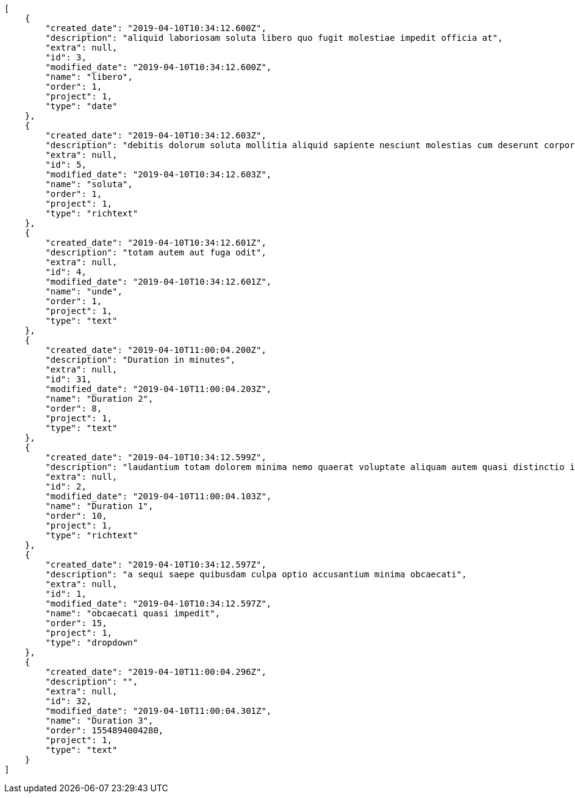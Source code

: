 [source,json]
----
[
    {
        "created_date": "2019-04-10T10:34:12.600Z",
        "description": "aliquid laboriosam soluta libero quo fugit molestiae impedit officia at",
        "extra": null,
        "id": 3,
        "modified_date": "2019-04-10T10:34:12.600Z",
        "name": "libero",
        "order": 1,
        "project": 1,
        "type": "date"
    },
    {
        "created_date": "2019-04-10T10:34:12.603Z",
        "description": "debitis dolorum soluta mollitia aliquid sapiente nesciunt molestias cum deserunt corporis officiis",
        "extra": null,
        "id": 5,
        "modified_date": "2019-04-10T10:34:12.603Z",
        "name": "soluta",
        "order": 1,
        "project": 1,
        "type": "richtext"
    },
    {
        "created_date": "2019-04-10T10:34:12.601Z",
        "description": "totam autem aut fuga odit",
        "extra": null,
        "id": 4,
        "modified_date": "2019-04-10T10:34:12.601Z",
        "name": "unde",
        "order": 1,
        "project": 1,
        "type": "text"
    },
    {
        "created_date": "2019-04-10T11:00:04.200Z",
        "description": "Duration in minutes",
        "extra": null,
        "id": 31,
        "modified_date": "2019-04-10T11:00:04.203Z",
        "name": "Duration 2",
        "order": 8,
        "project": 1,
        "type": "text"
    },
    {
        "created_date": "2019-04-10T10:34:12.599Z",
        "description": "laudantium totam dolorem minima nemo quaerat voluptate aliquam autem quasi distinctio inventore",
        "extra": null,
        "id": 2,
        "modified_date": "2019-04-10T11:00:04.103Z",
        "name": "Duration 1",
        "order": 10,
        "project": 1,
        "type": "richtext"
    },
    {
        "created_date": "2019-04-10T10:34:12.597Z",
        "description": "a sequi saepe quibusdam culpa optio accusantium minima obcaecati",
        "extra": null,
        "id": 1,
        "modified_date": "2019-04-10T10:34:12.597Z",
        "name": "obcaecati quasi impedit",
        "order": 15,
        "project": 1,
        "type": "dropdown"
    },
    {
        "created_date": "2019-04-10T11:00:04.296Z",
        "description": "",
        "extra": null,
        "id": 32,
        "modified_date": "2019-04-10T11:00:04.301Z",
        "name": "Duration 3",
        "order": 1554894004280,
        "project": 1,
        "type": "text"
    }
]
----
